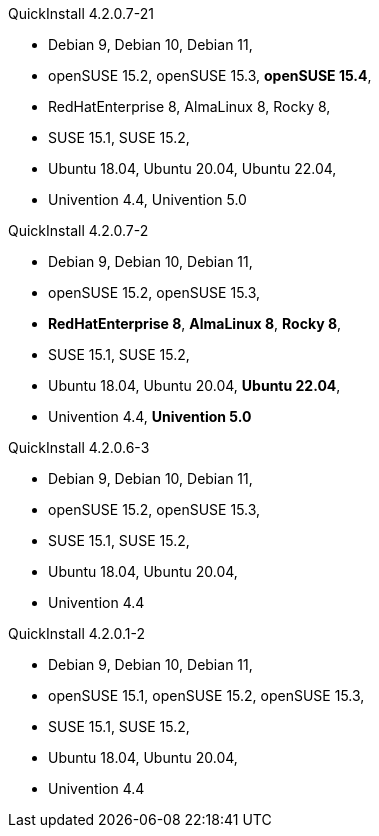 .QuickInstall 4.2.0.7-21
* Debian 9, Debian 10, Debian 11,
* openSUSE 15.2, openSUSE 15.3, *openSUSE 15.4*,
* RedHatEnterprise 8, AlmaLinux 8, Rocky 8,
* SUSE 15.1, SUSE 15.2,
* Ubuntu 18.04, Ubuntu 20.04, Ubuntu 22.04,
* Univention 4.4, Univention 5.0

.QuickInstall 4.2.0.7-2
* Debian 9, Debian 10, Debian 11,
* openSUSE 15.2, openSUSE 15.3,
* *RedHatEnterprise 8*, *AlmaLinux 8*, *Rocky 8*,
* SUSE 15.1, SUSE 15.2,
* Ubuntu 18.04, Ubuntu 20.04, *Ubuntu 22.04*,
* Univention 4.4, *Univention 5.0*

.QuickInstall 4.2.0.6-3
* Debian 9, Debian 10, Debian 11,
* openSUSE 15.2, openSUSE 15.3,
* SUSE 15.1, SUSE 15.2,
* Ubuntu 18.04, Ubuntu 20.04,
* Univention 4.4

.QuickInstall 4.2.0.1-2
* Debian 9, Debian 10, Debian 11,
* openSUSE 15.1, openSUSE 15.2, openSUSE 15.3,
* SUSE 15.1, SUSE 15.2,
* Ubuntu 18.04, Ubuntu 20.04,
* Univention 4.4